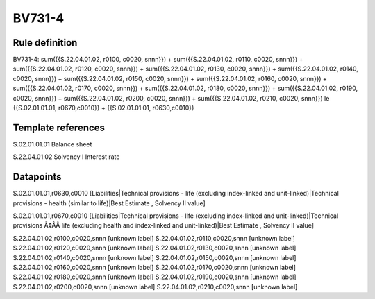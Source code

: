 =======
BV731-4
=======

Rule definition
---------------

BV731-4: sum({{S.22.04.01.02, r0100, c0020, snnn}}) + sum({{S.22.04.01.02, r0110, c0020, snnn}}) + sum({{S.22.04.01.02, r0120, c0020, snnn}}) + sum({{S.22.04.01.02, r0130, c0020, snnn}}) + sum({{S.22.04.01.02, r0140, c0020, snnn}}) + sum({{S.22.04.01.02, r0150, c0020, snnn}}) + sum({{S.22.04.01.02, r0160, c0020, snnn}}) + sum({{S.22.04.01.02, r0170, c0020, snnn}}) + sum({{S.22.04.01.02, r0180, c0020, snnn}}) + sum({{S.22.04.01.02, r0190, c0020, snnn}}) + sum({{S.22.04.01.02, r0200, c0020, snnn}}) + sum({{S.22.04.01.02, r0210, c0020, snnn}}) le {{S.02.01.01.01, r0670,c0010}} + {{S.02.01.01.01, r0630,c0010}}


Template references
-------------------

S.02.01.01.01 Balance sheet

S.22.04.01.02 Solvency I Interest rate


Datapoints
----------

S.02.01.01.01,r0630,c0010 [Liabilities|Technical provisions - life (excluding index-linked and unit-linked)|Technical provisions - health (similar to life)|Best Estimate , Solvency II value]

S.02.01.01.01,r0670,c0010 [Liabilities|Technical provisions - life (excluding index-linked and unit-linked)|Technical provisions Ã¢ÂÂ life (excluding health and index-linked and unit-linked)|Best Estimate , Solvency II value]

S.22.04.01.02,r0100,c0020,snnn [unknown label]
S.22.04.01.02,r0110,c0020,snnn [unknown label]
S.22.04.01.02,r0120,c0020,snnn [unknown label]
S.22.04.01.02,r0130,c0020,snnn [unknown label]
S.22.04.01.02,r0140,c0020,snnn [unknown label]
S.22.04.01.02,r0150,c0020,snnn [unknown label]
S.22.04.01.02,r0160,c0020,snnn [unknown label]
S.22.04.01.02,r0170,c0020,snnn [unknown label]
S.22.04.01.02,r0180,c0020,snnn [unknown label]
S.22.04.01.02,r0190,c0020,snnn [unknown label]
S.22.04.01.02,r0200,c0020,snnn [unknown label]
S.22.04.01.02,r0210,c0020,snnn [unknown label]


